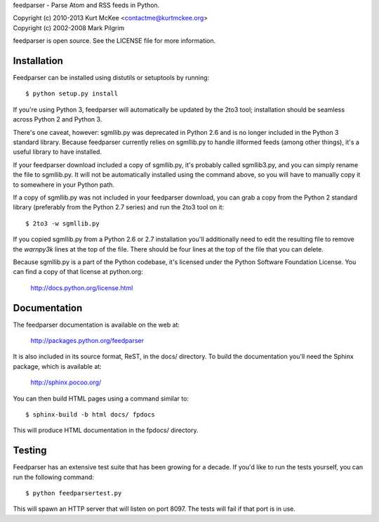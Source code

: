feedparser - Parse Atom and RSS feeds in Python.

| Copyright (c) 2010-2013 Kurt McKee <contactme@kurtmckee.org>
| Copyright (c) 2002-2008 Mark Pilgrim

feedparser is open source. See the LICENSE file for more information.


Installation
============

Feedparser can be installed using distutils or setuptools by running::

    $ python setup.py install

If you're using Python 3, feedparser will automatically be updated by the 2to3
tool; installation should be seamless across Python 2 and Python 3.

There's one caveat, however: sgmllib.py was deprecated in Python 2.6 and is no
longer included in the Python 3 standard library. Because feedparser currently
relies on sgmllib.py to handle illformed feeds (among other things), it's a
useful library to have installed.

If your feedparser download included a copy of sgmllib.py, it's probably called
sgmllib3.py, and you can simply rename the file to sgmllib.py. It will not be
automatically installed using the command above, so you will have to manually
copy it to somewhere in your Python path.

If a copy of sgmllib.py was not included in your feedparser download, you can
grab a copy from the Python 2 standard library (preferably from the Python 2.7
series) and run the 2to3 tool on it::

    $ 2to3 -w sgmllib.py

If you copied sgmllib.py from a Python 2.6 or 2.7 installation you'll
additionally need to edit the resulting file to remove the `warnpy3k` lines at
the top of the file. There should be four lines at the top of the file that you
can delete.

Because sgmllib.py is a part of the Python codebase, it's licensed under the
Python Software Foundation License. You can find a copy of that license at
python.org:

    http://docs.python.org/license.html


Documentation
=============

The feedparser documentation is available on the web at:

    http://packages.python.org/feedparser

It is also included in its source format, ReST, in the docs/ directory. To
build the documentation you'll need the Sphinx package, which is available at:

    http://sphinx.pocoo.org/

You can then build HTML pages using a command similar to::

    $ sphinx-build -b html docs/ fpdocs

This will produce HTML documentation in the fpdocs/ directory.


Testing
=======

Feedparser has an extensive test suite that has been growing for a decade. If
you'd like to run the tests yourself, you can run the following command::

    $ python feedparsertest.py

This will spawn an HTTP server that will listen on port 8097. The tests will
fail if that port is in use.
